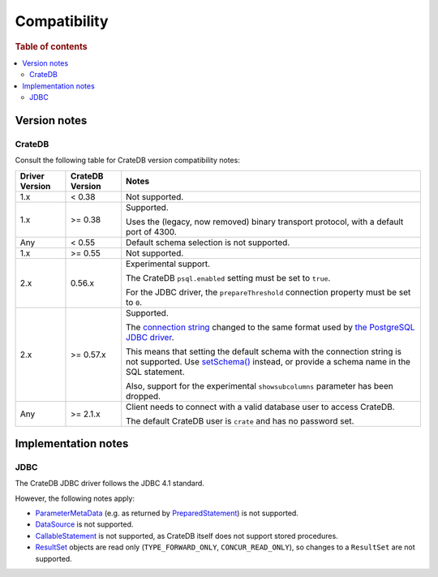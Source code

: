 .. _compatibility:

=============
Compatibility
=============

.. rubric:: Table of contents

.. contents::
   :local:

.. _versions:

Version notes
=============

.. _cratedb-versions:

CrateDB
-------

Consult the following table for CrateDB version compatibility notes:

+----------------+-----------------+-------------------------------------------+
| Driver Version | CrateDB Version | Notes                                     |
+================+=================+===========================================+
| 1.x            | < 0.38          | Not supported.                            |
+----------------+-----------------+-------------------------------------------+
| 1.x            | >= 0.38         | Supported.                                |
|                |                 |                                           |
|                |                 | Uses the (legacy, now removed) binary     |
|                |                 | transport protocol, with a default port   |
|                |                 | of 4300.                                  |
+----------------+-----------------+-------------------------------------------+
| Any            | < 0.55          | Default schema selection is not           |
|                |                 | supported.                                |
+----------------+-----------------+-------------------------------------------+
| 1.x            | >= 0.55         | Not supported.                            |
+----------------+-----------------+-------------------------------------------+
| 2.x            | 0.56.x          | Experimental support.                     |
|                |                 |                                           |
|                |                 | The CrateDB ``psql.enabled`` setting must |
|                |                 | be set to ``true``.                       |
|                |                 |                                           |
|                |                 | For the JDBC driver, the                  |
|                |                 | ``prepareThreshold`` connection property  |
|                |                 | must be set to ``0``.                     |
+----------------+-----------------+-------------------------------------------+
| 2.x            | >= 0.57.x       | Supported.                                |
|                |                 |                                           |
|                |                 | The `connection string`_ changed to the   |
|                |                 | same format used by `the PostgreSQL JDBC  |
|                |                 | driver`_.                                 |
|                |                 |                                           |
|                |                 | This means that setting the default       |
|                |                 | schema with the connection string is not  |
|                |                 | supported. Use `setSchema()`_ instead, or |
|                |                 | provide a schema name in the SQL          |
|                |                 | statement.                                |
|                |                 |                                           |
|                |                 | Also, support for the experimental        |
|                |                 | ``showsubcolumns`` parameter has been     |
|                |                 | dropped.                                  |
+----------------+-----------------+-------------------------------------------+
| Any            | >= 2.1.x        | Client needs to connect with a valid      |
|                |                 | database user to access CrateDB.          |
|                |                 |                                           |
|                |                 | The default CrateDB user is ``crate`` and |
|                |                 | has no password set.                      |
+----------------+-----------------+-------------------------------------------+

.. _implementations:

Implementation notes
====================

.. _jdbc-implementation:

JDBC
----

The CrateDB JDBC driver follows the JDBC 4.1 standard.

However, the following notes apply:

- `ParameterMetaData`_ (e.g. as returned by `PreparedStatement`_) is not
  supported.
- `DataSource`_ is not supported.
- `CallableStatement`_ is not supported, as CrateDB itself does not support
  stored procedures.
- `ResultSet`_ objects are read only (``TYPE_FORWARD_ONLY``, ``CONCUR_READ_ONLY``),
  so changes to a ``ResultSet`` are not supported.

.. _ParameterMetaData: https://docs.oracle.com/javase/8/docs/api/java/sql/ParameterMetaData.html
.. _PreparedStatement: https://docs.oracle.com/javase/8/docs/api/java/sql/PreparedStatement.html
.. _DataSource: https://docs.oracle.com/javase/8/docs/api/javax/sql/DataSource.html
.. _CallableStatement: https://docs.oracle.com/javase/8/docs/api/java/sql/CallableStatement.html
.. _ResultSet: https://docs.oracle.com/javase/8/docs/api/java/sql/ResultSet.html
.. _setSchema(): https://docs.oracle.com/javase/8/docs/api/java/sql/Connection.html#setSchema-java.lang.String-
.. _connection string: https://jdbc.postgresql.org/documentation/80/connect.html
.. _the PostgreSQL JDBC driver: https://jdbc.postgresql.org/
